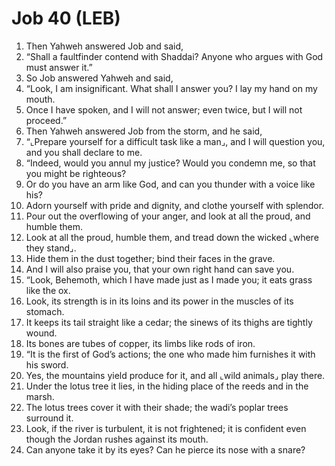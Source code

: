 * Job 40 (LEB)
:PROPERTIES:
:ID: LEB/18-JOB40
:END:

1. Then Yahweh answered Job and said,
2. “Shall a faultfinder contend with Shaddai? Anyone who argues with God must answer it.”
3. So Job answered Yahweh and said,
4. “Look, I am insignificant. What shall I answer you? I lay my hand on my mouth.
5. Once I have spoken, and I will not answer; even twice, but I will not proceed.”
6. Then Yahweh answered Job from the storm, and he said,
7. “⌞Prepare yourself for a difficult task like a man⌟, and I will question you, and you shall declare to me.
8. “Indeed, would you annul my justice? Would you condemn me, so that you might be righteous?
9. Or do you have an arm like God, and can you thunder with a voice like his?
10. Adorn yourself with pride and dignity, and clothe yourself with splendor.
11. Pour out the overflowing of your anger, and look at all the proud, and humble them.
12. Look at all the proud, humble them, and tread down the wicked ⌞where they stand⌟.
13. Hide them in the dust together; bind their faces in the grave.
14. And I will also praise you, that your own right hand can save you.
15. “Look, Behemoth, which I have made just as I made you; it eats grass like the ox.
16. Look, its strength is in its loins and its power in the muscles of its stomach.
17. It keeps its tail straight like a cedar; the sinews of its thighs are tightly wound.
18. Its bones are tubes of copper, its limbs like rods of iron.
19. “It is the first of God’s actions; the one who made him furnishes it with his sword.
20. Yes, the mountains yield produce for it, and all ⌞wild animals⌟ play there.
21. Under the lotus tree it lies, in the hiding place of the reeds and in the marsh.
22. The lotus trees cover it with their shade; the wadi’s poplar trees surround it.
23. Look, if the river is turbulent, it is not frightened; it is confident even though the Jordan rushes against its mouth.
24. Can anyone take it by its eyes? Can he pierce its nose with a snare?
